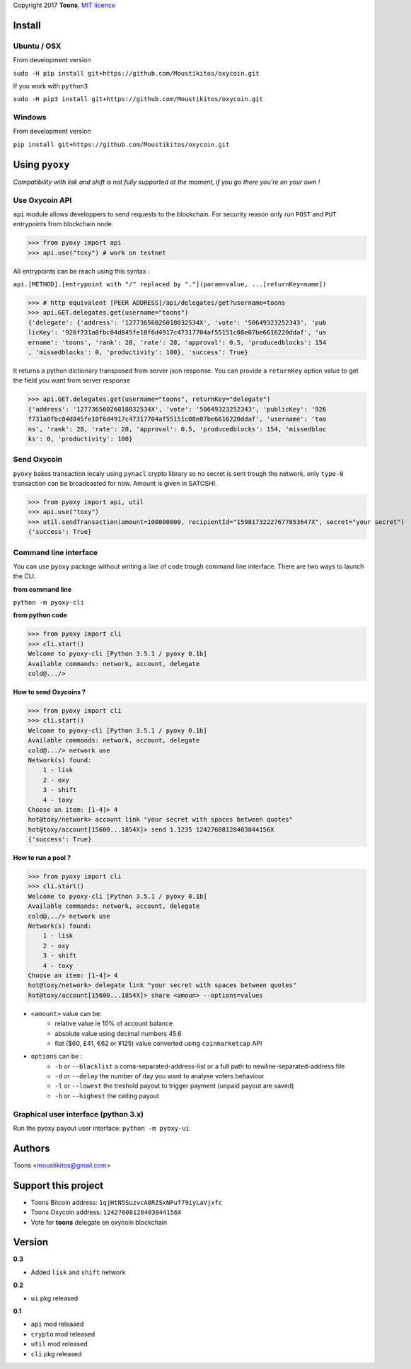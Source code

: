 Copyright 2017 **Toons**, `MIT licence`_

Install
=======

Ubuntu / OSX
^^^^^^^^^^^^

From development version

``sudo -H pip install git+https://github.com/Moustikitos/oxycoin.git``

If you work with ``python3``

``sudo -H pip3 install git+https://github.com/Moustikitos/oxycoin.git``

Windows 
^^^^^^^

From development version

``pip install git+https://github.com/Moustikitos/oxycoin.git``

Using ``pyoxy``
===============

*Compatibility with lisk and shift is not fully supported at the moment, if you go there you're on your own !*

Use Oxycoin API
^^^^^^^^^^^^^^^

``api`` module allows developpers to send requests to the blockchain. For
security reason only run ``POST`` and ``PUT`` entrypoints from blockchain node.

>>> from pyoxy import api
>>> api.use("toxy") # work on testnet

All entrypoints can be reach using this syntax :

``api.[METHOD].[entrypoint with "/" replaced by "."](param=value, ...[returnKey=name])``

>>> # http equivalent [PEER ADDRESS]/api/delegates/get?username=toons
>>> api.GET.delegates.get(username="toons")
{'delegate': {'address': '12773656026018032534X', 'vote': '50649323252343', 'pub
licKey': '926f731a0fbc04d845fe10f6d4917c47317704af55151c08e07be6616220ddaf', 'us
ername': 'toons', 'rank': 28, 'rate': 28, 'approval': 0.5, 'producedblocks': 154
, 'missedblocks': 0, 'productivity': 100}, 'success': True}

It returns a python dictionary transposed from server json response. You can
provide a ``returnKey`` option value to get the field you want from server response

>>> api.GET.delegates.get(username="toons", returnKey="delegate")
{'address': '12773656026018032534X', 'vote': '50649323252343', 'publicKey': '926
f731a0fbc04d845fe10f6d4917c47317704af55151c08e07be6616220ddaf', 'username': 'too
ns', 'rank': 28, 'rate': 28, 'approval': 0.5, 'producedblocks': 154, 'missedbloc
ks': 0, 'productivity': 100}

Send Oxycoin
^^^^^^^^^^^^

``pyoxy`` bakes transaction localy using ``pynacl`` crypto library so no secret is
sent trough the network. only ``type-0`` transaction can be broadcasted for now.
Amount is given in SATOSHI.

>>> from pyoxy import api, util
>>> api.use("toxy") 
>>> util.sendTransaction(amount=100000000, recipientId="15981732227677853647X", secret="your secret")
{'success': True}

Command line interface
^^^^^^^^^^^^^^^^^^^^^^

You can use ``pyoxy`` package without writing a line of code trough command
line interface. There are two ways to launch the CLI.

**from command line**

``python -m pyoxy-cli``

**from python code**

>>> from pyoxy import cli
>>> cli.start()
Welcome to pyoxy-cli [Python 3.5.1 / pyoxy 0.1b]
Available commands: network, account, delegate
cold@.../>

**How to send Oxycoins ?**

>>> from pyoxy import cli
>>> cli.start()
Welcome to pyoxy-cli [Python 3.5.1 / pyoxy 0.1b]
Available commands: network, account, delegate
cold@.../> network use
Network(s) found:
    1 - lisk
    2 - oxy
    3 - shift
    4 - toxy
Choose an item: [1-4]> 4
hot@toxy/network> account link "your secret with spaces between quotes"
hot@toxy/account[15600...1854X]> send 1.1235 12427608128403844156X
{'success': True}

**How to run a pool ?**

>>> from pyoxy import cli
>>> cli.start()
Welcome to pyoxy-cli [Python 3.5.1 / pyoxy 0.1b]
Available commands: network, account, delegate
cold@.../> network use
Network(s) found:
    1 - lisk
    2 - oxy
    3 - shift
    4 - toxy
Choose an item: [1-4]> 4
hot@toxy/network> delegate link "your secret with spaces between quotes"
hot@toxy/account[15600...1854X]> share <amoun> --options=values

+ ``<amount>`` value can be:
   * relative value ie 10% of account balance
   * absolute value using decimal numbers 45.6
   * fiat ($60, £41, €62 or ¥125) value converted using ``coinmarketcap`` API
+ ``options`` can be :
   * ``-b`` or ``--blacklist`` a coma-separated-address-list or a full path to newline-separated-address file
   * ``-d`` or ``--delay`` the number of day you want to analyse voters behaviour
   * ``-l`` or ``--lowest`` the treshold payout to trigger payment (unpaid payout are saved)
   * ``-h`` or ``--highest`` the ceiling payout

Graphical user interface (python 3.x)
^^^^^^^^^^^^^^^^^^^^^^^^^^^^^^^^^^^^^

Run the pyoxy payout user interface: ``python -m pyoxy-ui``

.. image:: https://github.com/Moustikitos/oxycoin/raw/master/pyoxy-ui.png

Authors
=======

Toons <moustikitos@gmail.com>

Support this project
====================

+ Toons Bitcoin address: ``1qjHtN5SuzvcA8RZSxNPuf79iyLaVjxfc``
+ Toons Oxycoin address: ``12427608128403844156X``
+ Vote for **toons** delegate on oxycoin blockchain

Version
=======

**0.3**

+ Added ``lisk`` and ``shift`` network

**0.2**

+ ``ui`` pkg released

**0.1**

+ ``api`` mod released
+ ``crypto`` mod released
+ ``util`` mod released
+ ``cli`` pkg released

.. _MIT licence: http://htmlpreview.github.com/?https://github.com/Moustikitos/oxycoin/blob/master/pyoxy.html
.. role:: red
